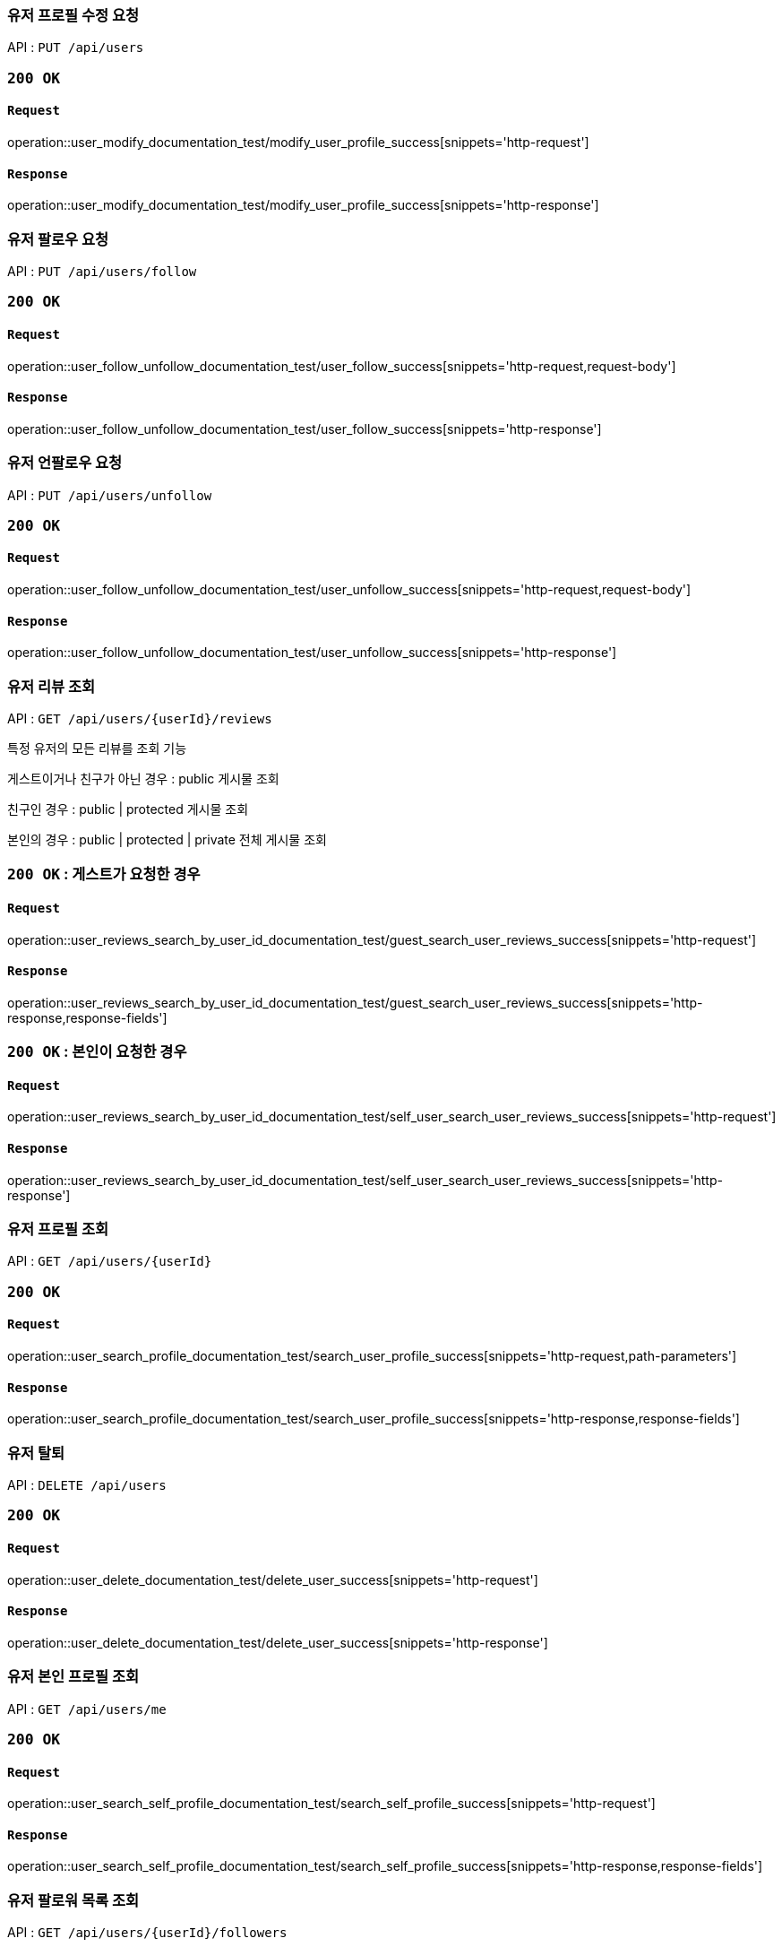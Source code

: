 === 유저 프로필 수정 요청

API : `PUT /api/users`


=== `200 OK`

==== `Request`

operation::user_modify_documentation_test/modify_user_profile_success[snippets='http-request']

==== `Response`

operation::user_modify_documentation_test/modify_user_profile_success[snippets='http-response']


=== 유저 팔로우 요청

API : `PUT /api/users/follow`


=== `200 OK`

==== `Request`

operation::user_follow_unfollow_documentation_test/user_follow_success[snippets='http-request,request-body']

==== `Response`

operation::user_follow_unfollow_documentation_test/user_follow_success[snippets='http-response']


=== 유저 언팔로우 요청

API : `PUT /api/users/unfollow`


=== `200 OK`

==== `Request`

operation::user_follow_unfollow_documentation_test/user_unfollow_success[snippets='http-request,request-body']

==== `Response`

operation::user_follow_unfollow_documentation_test/user_unfollow_success[snippets='http-response']

=== 유저 리뷰 조회

API : `GET /api/users/{userId}/reviews`

특정 유저의 모든 리뷰를 조회 기능

게스트이거나 친구가 아닌 경우 : public 게시물 조회

친구인 경우 : public | protected 게시물 조회

본인의 경우 : public | protected | private 전체 게시물 조회

=== `200 OK` : 게스트가 요청한 경우

==== `Request`

operation::user_reviews_search_by_user_id_documentation_test/guest_search_user_reviews_success[snippets='http-request']

==== `Response`

operation::user_reviews_search_by_user_id_documentation_test/guest_search_user_reviews_success[snippets='http-response,response-fields']


=== `200 OK` : 본인이 요청한 경우

==== `Request`

operation::user_reviews_search_by_user_id_documentation_test/self_user_search_user_reviews_success[snippets='http-request']

==== `Response`

operation::user_reviews_search_by_user_id_documentation_test/self_user_search_user_reviews_success[snippets='http-response']

=== 유저 프로필 조회

API : `GET /api/users/{userId}`

=== `200 OK`

==== `Request`

operation::user_search_profile_documentation_test/search_user_profile_success[snippets='http-request,path-parameters']

==== `Response`

operation::user_search_profile_documentation_test/search_user_profile_success[snippets='http-response,response-fields']

=== 유저 탈퇴

API : `DELETE /api/users`

=== `200 OK`

==== `Request`

operation::user_delete_documentation_test/delete_user_success[snippets='http-request']

==== `Response`

operation::user_delete_documentation_test/delete_user_success[snippets='http-response']

=== 유저 본인 프로필 조회

API : `GET /api/users/me`

=== `200 OK`

==== `Request`

operation::user_search_self_profile_documentation_test/search_self_profile_success[snippets='http-request']

==== `Response`

operation::user_search_self_profile_documentation_test/search_self_profile_success[snippets='http-response,response-fields']

=== 유저 팔로워 목록 조회

API : `GET /api/users/{userId}/followers`

=== `200 OK`

==== `Request`

operation::user_followers_search_by_user_id_documentation_test/search_user_followers_success[snippets='http-request,path-parameters']

==== `Response`

operation::user_followers_search_by_user_id_documentation_test/search_user_followers_success[snippets='http-response,response-fields']

=== 유저 팔로잉 목록 조회

API : `GET /api/users/{userId}/followings`

=== `200 OK`

==== `Request`

operation::user_followings_search_by_user_id_documentation_test/search_user_followings_success[snippets='http-request,path-parameters']

==== `Response`

operation::user_followings_search_by_user_id_documentation_test/search_user_followings_success[snippets='http-response,response-fields']

=== 유저 검색

API : `GET /api/users?nickname=xxx

=== `200 OK`

==== `Request`

operation::user_search_documentation_test/search_user_by_nickname_success[snippets='http-request,request-parameters']

==== `Response`

operation::user_search_documentation_test/search_user_by_nickname_success[snippets='http-response,response-fields']
